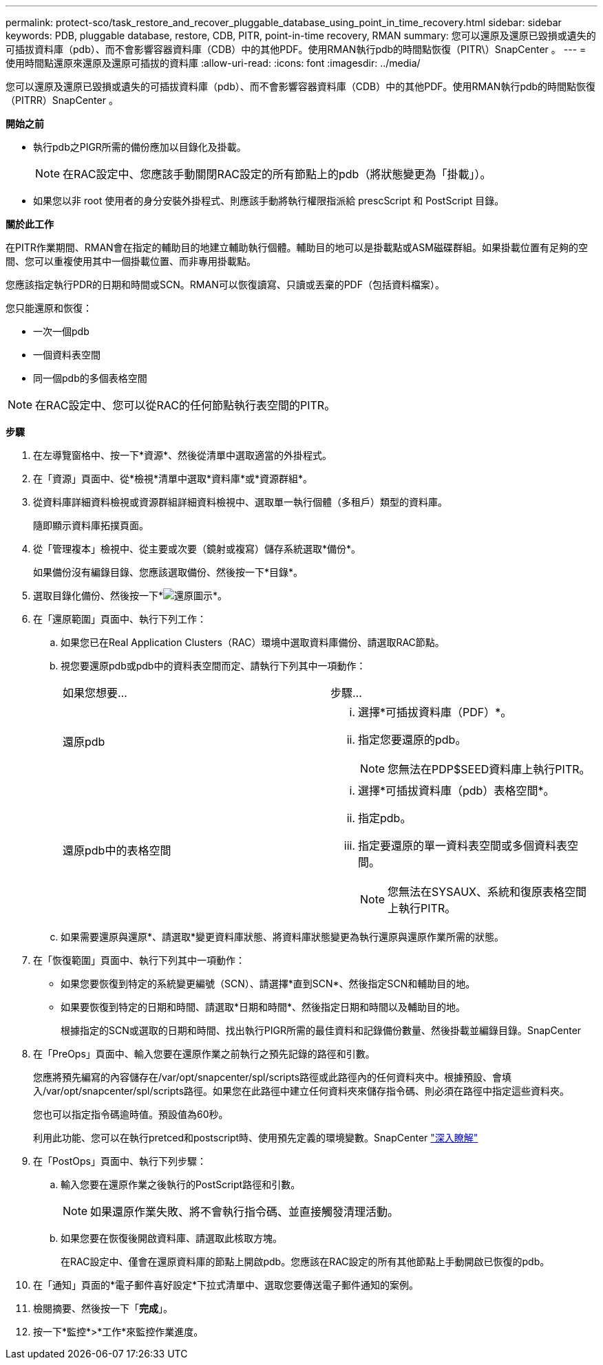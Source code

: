 ---
permalink: protect-sco/task_restore_and_recover_pluggable_database_using_point_in_time_recovery.html 
sidebar: sidebar 
keywords: PDB, pluggable database, restore, CDB, PITR, point-in-time recovery, RMAN 
summary: 您可以還原及還原已毀損或遺失的可插拔資料庫（pdb）、而不會影響容器資料庫（CDB）中的其他PDF。使用RMAN執行pdb的時間點恢復（PITR\）SnapCenter 。 
---
= 使用時間點還原來還原及還原可插拔的資料庫
:allow-uri-read: 
:icons: font
:imagesdir: ../media/


[role="lead"]
您可以還原及還原已毀損或遺失的可插拔資料庫（pdb）、而不會影響容器資料庫（CDB）中的其他PDF。使用RMAN執行pdb的時間點恢復（PITRR）SnapCenter 。

*開始之前*

* 執行pdb之PIGR所需的備份應加以目錄化及掛載。
+

NOTE: 在RAC設定中、您應該手動關閉RAC設定的所有節點上的pdb（將狀態變更為「掛載」）。

* 如果您以非 root 使用者的身分安裝外掛程式、則應該手動將執行權限指派給 prescScript 和 PostScript 目錄。


*關於此工作*

在PITR作業期間、RMAN會在指定的輔助目的地建立輔助執行個體。輔助目的地可以是掛載點或ASM磁碟群組。如果掛載位置有足夠的空間、您可以重複使用其中一個掛載位置、而非專用掛載點。

您應該指定執行PDR的日期和時間或SCN。RMAN可以恢復讀寫、只讀或丟棄的PDF（包括資料檔案）。

您只能還原和恢復：

* 一次一個pdb
* 一個資料表空間
* 同一個pdb的多個表格空間



NOTE: 在RAC設定中、您可以從RAC的任何節點執行表空間的PITR。

*步驟*

. 在左導覽窗格中、按一下*資源*、然後從清單中選取適當的外掛程式。
. 在「資源」頁面中、從*檢視*清單中選取*資料庫*或*資源群組*。
. 從資料庫詳細資料檢視或資源群組詳細資料檢視中、選取單一執行個體（多租戶）類型的資料庫。
+
隨即顯示資料庫拓撲頁面。

. 從「管理複本」檢視中、從主要或次要（鏡射或複寫）儲存系統選取*備份*。
+
如果備份沒有編錄目錄、您應該選取備份、然後按一下*目錄*。

. 選取目錄化備份、然後按一下*image:../media/restore_icon.gif["還原圖示"]*。
. 在「還原範圍」頁面中、執行下列工作：
+
.. 如果您已在Real Application Clusters（RAC）環境中選取資料庫備份、請選取RAC節點。
.. 視您要還原pdb或pdb中的資料表空間而定、請執行下列其中一項動作：
+
|===


| 如果您想要... | 步驟... 


 a| 
還原pdb
 a| 
... 選擇*可插拔資料庫（PDF）*。
... 指定您要還原的pdb。
+

NOTE: 您無法在PDP$SEED資料庫上執行PITR。





 a| 
還原pdb中的表格空間
 a| 
... 選擇*可插拔資料庫（pdb）表格空間*。
... 指定pdb。
... 指定要還原的單一資料表空間或多個資料表空間。
+

NOTE: 您無法在SYSAUX、系統和復原表格空間上執行PITR。



|===
.. 如果需要還原與還原*、請選取*變更資料庫狀態、將資料庫狀態變更為執行還原與還原作業所需的狀態。


. 在「恢復範圍」頁面中、執行下列其中一項動作：
+
** 如果您要恢復到特定的系統變更編號（SCN）、請選擇*直到SCN*、然後指定SCN和輔助目的地。
** 如果要恢復到特定的日期和時間、請選取*日期和時間*、然後指定日期和時間以及輔助目的地。
+
根據指定的SCN或選取的日期和時間、找出執行PIGR所需的最佳資料和記錄備份數量、然後掛載並編錄目錄。SnapCenter



. 在「PreOps」頁面中、輸入您要在還原作業之前執行之預先記錄的路徑和引數。
+
您應將預先編寫的內容儲存在/var/opt/snapcenter/spl/scripts路徑或此路徑內的任何資料夾中。根據預設、會填入/var/opt/snapcenter/spl/scripts路徑。如果您在此路徑中建立任何資料夾來儲存指令碼、則必須在路徑中指定這些資料夾。

+
您也可以指定指令碼逾時值。預設值為60秒。

+
利用此功能、您可以在執行pretced和postscript時、使用預先定義的環境變數。SnapCenter link:../protect-sco/predefined-environment-variables-prescript-postscript-restore.html["深入瞭解"^]

. 在「PostOps」頁面中、執行下列步驟：
+
.. 輸入您要在還原作業之後執行的PostScript路徑和引數。
+

NOTE: 如果還原作業失敗、將不會執行指令碼、並直接觸發清理活動。

.. 如果您要在恢復後開啟資料庫、請選取此核取方塊。
+
在RAC設定中、僅會在還原資料庫的節點上開啟pdb。您應該在RAC設定的所有其他節點上手動開啟已恢復的pdb。



. 在「通知」頁面的*電子郵件喜好設定*下拉式清單中、選取您要傳送電子郵件通知的案例。
. 檢閱摘要、然後按一下「*完成*」。
. 按一下*監控*>*工作*來監控作業進度。

